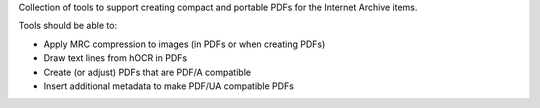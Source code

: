 Collection of tools to support creating compact and portable PDFs for the Internet Archive items.

Tools should be able to:

* Apply MRC compression to images (in PDFs or when creating PDFs)
* Draw text lines from hOCR in PDFs
* Create (or adjust) PDFs that are PDF/A compatible
* Insert additional metadata to make PDF/UA compatible PDFs

